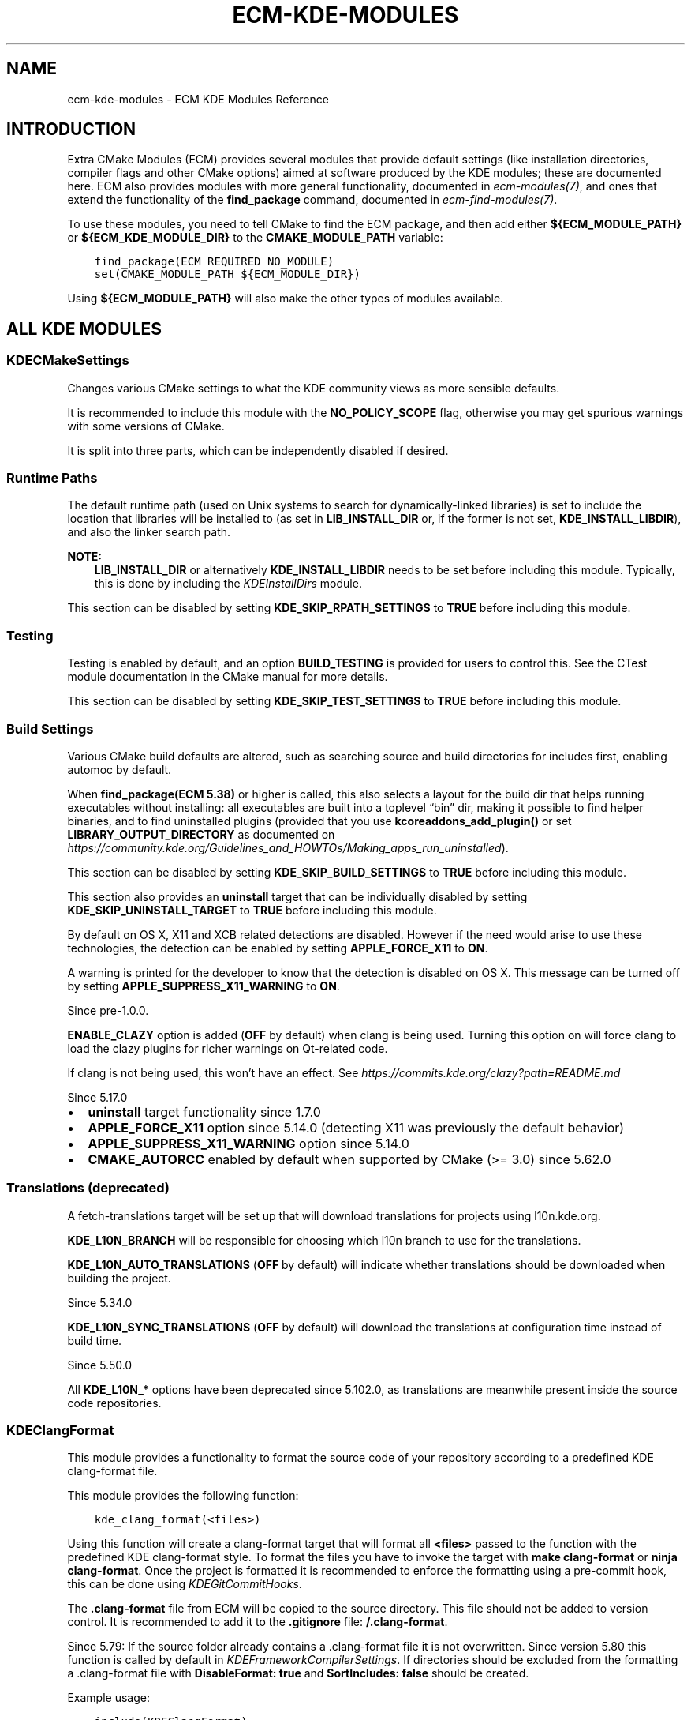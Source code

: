 .\" Man page generated from reStructuredText.
.
.
.nr rst2man-indent-level 0
.
.de1 rstReportMargin
\\$1 \\n[an-margin]
level \\n[rst2man-indent-level]
level margin: \\n[rst2man-indent\\n[rst2man-indent-level]]
-
\\n[rst2man-indent0]
\\n[rst2man-indent1]
\\n[rst2man-indent2]
..
.de1 INDENT
.\" .rstReportMargin pre:
. RS \\$1
. nr rst2man-indent\\n[rst2man-indent-level] \\n[an-margin]
. nr rst2man-indent-level +1
.\" .rstReportMargin post:
..
.de UNINDENT
. RE
.\" indent \\n[an-margin]
.\" old: \\n[rst2man-indent\\n[rst2man-indent-level]]
.nr rst2man-indent-level -1
.\" new: \\n[rst2man-indent\\n[rst2man-indent-level]]
.in \\n[rst2man-indent\\n[rst2man-indent-level]]u
..
.TH "ECM-KDE-MODULES" "7" "May 15, 2023" "5.240" "Extra CMake Modules"
.SH NAME
ecm-kde-modules \- ECM KDE Modules Reference
.SH INTRODUCTION
.sp
Extra CMake Modules (ECM) provides several modules that provide default settings
(like installation directories, compiler flags and other CMake options) aimed at
software produced by the KDE modules; these are documented here. ECM also
provides modules with more general functionality, documented in
\fI\%ecm\-modules(7)\fP, and ones that extend the functionality of the
\fBfind_package\fP command, documented in \fI\%ecm\-find\-modules(7)\fP\&.
.sp
To use these modules, you need to tell CMake to find the ECM package, and
then add either \fB${ECM_MODULE_PATH}\fP or \fB${ECM_KDE_MODULE_DIR}\fP to the
\fBCMAKE_MODULE_PATH\fP variable:
.INDENT 0.0
.INDENT 3.5
.sp
.nf
.ft C
find_package(ECM REQUIRED NO_MODULE)
set(CMAKE_MODULE_PATH ${ECM_MODULE_DIR})
.ft P
.fi
.UNINDENT
.UNINDENT
.sp
Using \fB${ECM_MODULE_PATH}\fP will also make the other types of modules
available.
.SH ALL KDE MODULES
.SS KDECMakeSettings
.sp
Changes various CMake settings to what the KDE community views as more
sensible defaults.
.sp
It is recommended to include this module with the \fBNO_POLICY_SCOPE\fP flag,
otherwise you may get spurious warnings with some versions of CMake.
.sp
It is split into three parts, which can be independently disabled if desired.
.SS Runtime Paths
.sp
The default runtime path (used on Unix systems to search for
dynamically\-linked libraries) is set to include the location that libraries
will be installed to (as set in \fBLIB_INSTALL_DIR\fP or, if the former is not set,
\fBKDE_INSTALL_LIBDIR\fP), and also the linker search path.
.sp
\fBNOTE:\fP
.INDENT 0.0
.INDENT 3.5
\fBLIB_INSTALL_DIR\fP or alternatively \fBKDE_INSTALL_LIBDIR\fP needs
to be set before including this module.
Typically, this is done by including the \fI\%KDEInstallDirs\fP module.
.UNINDENT
.UNINDENT
.sp
This section can be disabled by setting \fBKDE_SKIP_RPATH_SETTINGS\fP to \fBTRUE\fP
before including this module.
.SS Testing
.sp
Testing is enabled by default, and an option \fBBUILD_TESTING\fP is provided for
users to control this. See the CTest module documentation in the CMake manual
for more details.
.sp
This section can be disabled by setting \fBKDE_SKIP_TEST_SETTINGS\fP to \fBTRUE\fP
before including this module.
.SS Build Settings
.sp
Various CMake build defaults are altered, such as searching source and build
directories for includes first, enabling automoc by default.
.sp
When \fBfind_package(ECM 5.38)\fP or higher is called, this also selects
a layout for the build dir that helps running executables without installing:
all executables are built into a toplevel “bin” dir, making it possible to find
helper binaries, and to find uninstalled plugins (provided that you use
\fBkcoreaddons_add_plugin()\fP or set \fBLIBRARY_OUTPUT_DIRECTORY\fP as documented on
\fI\%https://community.kde.org/Guidelines_and_HOWTOs/Making_apps_run_uninstalled\fP).
.sp
This section can be disabled by setting \fBKDE_SKIP_BUILD_SETTINGS\fP to \fBTRUE\fP
before including this module.
.sp
This section also provides an \fBuninstall\fP target that can be individually
disabled by setting \fBKDE_SKIP_UNINSTALL_TARGET\fP to \fBTRUE\fP before including
this module.
.sp
By default on OS X, X11 and XCB related detections are disabled. However if
the need would arise to use these technologies, the detection can be enabled
by setting \fBAPPLE_FORCE_X11\fP to \fBON\fP\&.
.sp
A warning is printed for the developer to know that the detection is disabled on OS X.
This message can be turned off by setting \fBAPPLE_SUPPRESS_X11_WARNING\fP to \fBON\fP\&.
.sp
Since pre\-1.0.0.
.sp
\fBENABLE_CLAZY\fP option is added (\fBOFF\fP by default) when clang is being used.
Turning this option on will force clang to load the clazy plugins for richer
warnings on Qt\-related code.
.sp
If clang is not being used, this won’t have an effect.
See \fI\%https://commits.kde.org/clazy?path=README.md\fP
.sp
Since 5.17.0
.INDENT 0.0
.IP \(bu 2
\fBuninstall\fP target functionality since 1.7.0
.IP \(bu 2
\fBAPPLE_FORCE_X11\fP option since 5.14.0 (detecting X11 was previously the default behavior)
.IP \(bu 2
\fBAPPLE_SUPPRESS_X11_WARNING\fP option since 5.14.0
.IP \(bu 2
\fBCMAKE_AUTORCC\fP enabled by default when supported by CMake (>= 3.0) since 5.62.0
.UNINDENT
.SS Translations (deprecated)
.sp
A fetch\-translations target will be set up that will download translations
for projects using l10n.kde.org.
.sp
\fBKDE_L10N_BRANCH\fP will be responsible for choosing which l10n branch to use
for the translations.
.sp
\fBKDE_L10N_AUTO_TRANSLATIONS\fP (\fBOFF\fP by default) will indicate whether translations
should be downloaded when building the project.
.sp
Since 5.34.0
.sp
\fBKDE_L10N_SYNC_TRANSLATIONS\fP (\fBOFF\fP by default) will download the translations at configuration
time instead of build time.
.sp
Since 5.50.0
.sp
All \fBKDE_L10N_*\fP options have been deprecated since 5.102.0, as translations
are meanwhile present inside the source code repositories.
.SS KDEClangFormat
.sp
This module provides a functionality to format the source
code of your repository according to a predefined KDE
clang\-format file.
.sp
This module provides the following function:
.INDENT 0.0
.INDENT 3.5
.sp
.nf
.ft C
kde_clang_format(<files>)
.ft P
.fi
.UNINDENT
.UNINDENT
.sp
Using this function will create a clang\-format target that will format all
\fB<files>\fP passed to the function with the predefined KDE clang\-format style.
To format the files you have to invoke the target with \fBmake clang\-format\fP or \fBninja clang\-format\fP\&.
Once the project is formatted it is recommended to enforce the formatting using a pre\-commit hook,
this can be done using \fI\%KDEGitCommitHooks\fP\&.
.sp
The \fB\&.clang\-format\fP file from ECM will be copied to the source directory. This file should not be
added to version control. It is recommended to add it to the \fB\&.gitignore\fP file: \fB/.clang\-format\fP\&.
.sp
Since 5.79: If the source folder already contains a .clang\-format file it is not overwritten.
Since version 5.80 this function is called by default in \fI\%KDEFrameworkCompilerSettings\fP\&. If directories should be excluded from
the formatting a .clang\-format file with \fBDisableFormat: true\fP and \fBSortIncludes: false\fP should be created.
.sp
Example usage:
.INDENT 0.0
.INDENT 3.5
.sp
.nf
.ft C
include(KDEClangFormat)
file(GLOB_RECURSE ALL_CLANG_FORMAT_SOURCE_FILES *.cpp *.h *.hpp *.c)
kde_clang_format(${ALL_CLANG_FORMAT_SOURCE_FILES})
.ft P
.fi
.UNINDENT
.UNINDENT
.sp
To exclude directories from the formatting add a \fB\&.clang\-format\fP
file in the directory with the following contents:
.INDENT 0.0
.INDENT 3.5
.sp
.nf
.ft C
DisableFormat: true
SortIncludes: false
.ft P
.fi
.UNINDENT
.UNINDENT
.sp
Since 5.64
.SS KDECompilerSettings
.sp
Set useful compile and link flags for C++ (and C) code.
.sp
Enables many more warnings than the default, and sets stricter modes
for some compiler features.  By default, exceptions are disabled;
\fBkde_target_enable_exceptions()\fP can be used to re\-enable them for a
specific target.
.sp
\fBNOTE:\fP
.INDENT 0.0
.INDENT 3.5
It is recommended to include this module with the \fBNO_POLICY_SCOPE\fP
flag, otherwise you may get spurious warnings with some versions of CMake.
.UNINDENT
.UNINDENT
.sp
Since 5.85 newer settings are controlled by a variable
\fBKDE_COMPILERSETTINGS_LEVEL\fP, taking an ECM version as value. That
version can not be greater than the minimum required ECM version.
The settings which are default at that version will then be used,
but can be overridden by more fine\-grained controls (see respective settings).
This variable needs to be set before including this module, otherwise
defaults to the minimum required ECM version.
.SS Modern code
.sp
The following CMake C standard default variables are set:
.sp
For \fBKDE_COMPILERSETTINGS_LEVEL\fP >= 5.85:
.INDENT 0.0
.IP \(bu 2
\fBCMAKE_C_STANDARD\fP: \fB99\fP
.IP \(bu 2
\fBCMAKE_C_STANDARD_REQUIRED\fP: \fBTRUE\fP
.IP \(bu 2
\fBCMAKE_C_EXTENSIONS\fP: \fBOFF\fP
.UNINDENT
.sp
Otherwise:
.INDENT 0.0
.IP \(bu 2
\fBCMAKE_C_STANDARD\fP: \fB90\fP
.IP \(bu 2
\fBCMAKE_C_STANDARD_REQUIRED\fP: not modified
.IP \(bu 2
\fBCMAKE_C_EXTENSIONS\fP: not modified
.UNINDENT
.sp
If the variable \fBCMAKE_C_STANDARD\fP is already set when including this module,
none of the above variables will be modified.
.sp
The following CMake C++ standard default variables are set:
.sp
For \fBKDE_COMPILERSETTINGS_LEVEL\fP >= 5.85:
.INDENT 0.0
.IP \(bu 2
\fBCMAKE_CXX_STANDARD\fP: \fB17\fP
.IP \(bu 2
\fBCMAKE_CXX_STANDARD_REQUIRED\fP: \fBTRUE\fP
.IP \(bu 2
\fBCMAKE_CXX_EXTENSIONS\fP: \fBOFF\fP
.UNINDENT
.sp
Otherwise:
.INDENT 0.0
.IP \(bu 2
\fBCMAKE_CXX_STANDARD\fP: \fB11\fP
.IP \(bu 2
\fBCMAKE_CXX_STANDARD_REQUIRED\fP: \fBTRUE\fP
.IP \(bu 2
\fBCMAKE_CXX_EXTENSIONS\fP: not modified.
.UNINDENT
.sp
If the variable \fBCMAKE_CXX_STANDARD\fP is already set when including this module,
none of the above variables will be modified.
.sp
The following C++ compiler flags are set:
.INDENT 0.0
.IP \(bu 2
\fB\-pedantic\fP (GNU and Clang compilers, since 5.85)
.sp
Can be disabled by setting \fBKDE_SKIP_PEDANTIC_WARNINGS_SETTINGS\fP to \fBTRUE\fP
before including this module (default is \fBFALSE\fP for
\fBKDE_COMPILERSETTINGS_LEVEL\fP >= 5.85, \fBTRUE\fP otherwise).
.IP \(bu 2
\fB\-Wmissing\-include\-dirs\fP (GNU compilers, since 5.85)
.sp
Can be disabled by setting \fBKDE_SKIP_MISSING_INCLUDE_DIRS_WARNINGS_SETTINGS\fP to \fBTRUE\fP
before including this module (default is \fBFALSE\fP for
\fBKDE_COMPILERSETTINGS_LEVEL\fP >= 5.85, \fBTRUE\fP otherwise).
.IP \(bu 2
\fB\-Wzero\-as\-null\-pointer\-constant\fP (GNU and Clang compilers, since 5.85)
.sp
Can be disabled by setting \fBKDE_SKIP_NULLPTR_WARNINGS_SETTINGS\fP to \fBTRUE\fP
before including this module (default is \fBFALSE\fP for
\fBKDE_COMPILERSETTINGS_LEVEL\fP >= 5.85, \fBTRUE\fP otherwise).
.IP \(bu 2
\fB\-Werror=undef\fP (GNU and Clang compilers, since 5.96.0)
.IP \(bu 2
Qt related preprocessor definitions (since 5.85.0):
.INDENT 2.0
.IP \(bu 2
\fB\-DQT_NO_CAST_TO_ASCII\fP
.IP \(bu 2
\fB\-DQT_NO_CAST_FROM_ASCII\fP
.IP \(bu 2
\fB\-DQT_NO_URL_CAST_FROM_STRING\fP
.IP \(bu 2
\fB\-DQT_NO_CAST_FROM_BYTEARRAY\fP
.IP \(bu 2
\fB\-DQT_USE_QSTRINGBUILDER\fP
.IP \(bu 2
\fB\-DQT_NO_NARROWING_CONVERSIONS_IN_CONNECT\fP
.IP \(bu 2
\fB\-DQT_NO_KEYWORDS\fP
.IP \(bu 2
\fB\-DQT_NO_FOREACH\fP
.IP \(bu 2
\fB\-DQT_STRICT_ITERATORS\fP
.sp
Strict iterators are not enabled on Windows, because they lead
to a link error when application code iterates over a QVector<QPoint> for
instance, unless Qt itself was also built with strict iterators.
See example at \fI\%https://bugreports.qt.io/browse/AUTOSUITE\-946\fP
.UNINDENT
.sp
Can be controlled by setting \fBKDE_QT_MODERNCODE_DEFINITIONS_LEVEL\fP to the
version of ECM where the wanted set of definitions has been added
before including this module (default is \fBKDE_COMPILERSETTINGS_LEVEL\fP).
To disable individual definitions instead use \fBremove_definitions()\fP directly
after including this module.
.UNINDENT
.SS Functions
.sp
This module provides the following functions:
.INDENT 0.0
.INDENT 3.5
.sp
.nf
.ft C
kde_source_files_enable_exceptions([file1 [file2 [...]]])
.ft P
.fi
.UNINDENT
.UNINDENT
.sp
Enables exceptions for specific source files.  This should not be
used on source files in a language other than C++.
.INDENT 0.0
.INDENT 3.5
.sp
.nf
.ft C
kde_target_enable_exceptions(target <INTERFACE|PUBLIC|PRIVATE>)
.ft P
.fi
.UNINDENT
.UNINDENT
.sp
Enables exceptions for a specific target.  This should not be used
on a target that has source files in a language other than C++.
.INDENT 0.0
.INDENT 3.5
.sp
.nf
.ft C
kde_enable_exceptions()
.ft P
.fi
.UNINDENT
.UNINDENT
.sp
Enables exceptions for C++ source files compiled for the
CMakeLists.txt file in the current directory and all subdirectories.
.SS Variables
.sp
Inclusion of this module defines the following variables:
.INDENT 0.0
.TP
.B \fBENABLE_BSYMBOLICFUNCTIONS\fP
indicates whether we make use of \fB\-Bsymbolic\-functions\fP for linking.
It ensures libraries bind global function references locally rather than
at runtime.
This option only has an effect on ELF\-based systems.
.sp
The option is disabled by default except when using
\fI\%KDEFrameworkCompilerSettings\fP where it’s enabled. Projects can enable
it by calling \fBset(ENABLE_BSYMBOLICFUNCTIONS ON)\fP or passing
\fB\-DENABLE BSYMBOLICFUNCTIONS=ON\fP when configuring the build directory.
.sp
Since 5.85
.UNINDENT
.sp
Example usages:
.INDENT 0.0
.INDENT 3.5
.sp
.nf
.ft C
# needing some macro/feature only available with ECM 5.80.0
find_package(ECM 5.80.0 NO_MODULE)

# requiring ECM 5.80.0 above will default KDE_COMPILERSETTINGS_LEVEL also to 5.80.0,
# thus not activate any newer settings
include(KDECompilerSettings NO_POLICY_SCOPE)
.ft P
.fi
.UNINDENT
.UNINDENT
.INDENT 0.0
.INDENT 3.5
.sp
.nf
.ft C
# needing some macro/feature only available with ECM 5.87.0
find_package(ECM 5.87.0 NO_MODULE)

# project uses settings default as of KDECompilerSettings in ECM 5.85.0
set(KDE_COMPILERSETTINGS_LEVEL 5.85.0)
include(KDECompilerSettings NO_POLICY_SCOPE)
.ft P
.fi
.UNINDENT
.UNINDENT
.INDENT 0.0
.INDENT 3.5
.sp
.nf
.ft C
# needing some macro/feature only available with ECM 5.87.0
find_package(ECM 5.87.0 NO_MODULE)

# project mainly uses settings default as of KDECompilerSettings in ECM 5.85.0
# with some small twisting
set(KDE_COMPILERSETTINGS_LEVEL 5.85.0)
# not ready yet for pedantic compilers
set(KDE_SKIP_PEDANTIC_WARNINGS_SETTINGS TRUE)
# avoid any Qt definitions
set(KDE_QT_MODERNCODE_DEFINITIONS_LEVEL 5.84.0)
include(KDECompilerSettings NO_POLICY_SCOPE)
.ft P
.fi
.UNINDENT
.UNINDENT
.INDENT 0.0
.INDENT 3.5
.sp
.nf
.ft C
# needing some macro/feature only available with ECM 5.85.0
find_package(ECM 5.85.0 NO_MODULE)

# requiring ECM 5.85.0 above will default KDE_COMPILERSETTINGS_LEVEL also to 5.85.0,
# which again defaults KDE_QT_MODERNCODE_DEFINITIONS_LEVEL also to 5.85.0
include(KDECompilerSettings NO_POLICY_SCOPE)
# project is fine with almost all added Qt definitions as of 5.85.0, but not these ones:
remove_definitions(
    \-DQT_NO_KEYWORDS
    \-DQT_NO_FOREACH
)
.ft P
.fi
.UNINDENT
.UNINDENT
.sp
Since pre\-1.0.0.
.SS KDEFrameworkCompilerSettings
.sp
Set stricter compile and link flags for KDE Frameworks modules.
.sp
\fBWARNING:\fP
.INDENT 0.0
.INDENT 3.5
Do not use this module for software which is not part of KDE\-Frameworks.
There is no guarantee for backward\-compatibility in newer versions.
.UNINDENT
.UNINDENT
.sp
The \fI\%KDECompilerSettings\fP module is included and, in addition, various
defines that affect the Qt libraries are set to enforce certain
conventions.
.sp
For example, constructions like \fBQString(\(dqfoo\(dq)\fP are prohibited, instead
forcing the use of QLatin1String or QStringLiteral, and some
Qt\-defined keywords like signals and slots will not be defined.
.sp
\fBNOTE:\fP
.INDENT 0.0
.INDENT 3.5
It is recommended to include this module with the NO_POLICY_SCOPE
flag, otherwise you may get spurious warnings with some versions of CMake.
.UNINDENT
.UNINDENT
.sp
Since pre\-1.0.0.
.SS KDEGitCommitHooks
.sp
This module provides a functionality to enforce formatting
or in the future other QS checks.
.sp
This module provides the following function:
.INDENT 0.0
.INDENT 3.5
.sp
.nf
.ft C
kde_configure_pre_commit_hook(
   CHECKS <check1> [<check2> [...]]
)
.ft P
.fi
.UNINDENT
.UNINDENT
.sp
This function will create a pre\-commit hook which contains all the given checks.
.sp
Checks:
.INDENT 0.0
.IP \(bu 2
\fBCLANG_FORMAT\fP With this check enabled the \fBgit clang\-format\fP tool will be used to make sure that
the changed parts are properly formatted. In case the changes are not properly formatted an error
message with the command to preview the formatting changes and to format the files in place
will be displayed. This tool will reuse the exsting \fB\&.clang\-format\fP file, in case you
want to use the one provided by ECM you can include \fBinclude(KDEClangFormat)\fP which will copy
the file to the source dir. It is also recommended to reformat the entire project before enforcing
the formatting using this commit hook.
.UNINDENT
.sp
Example usage:
.INDENT 0.0
.INDENT 3.5
.sp
.nf
.ft C
include(KDEGitCommitHooks)
kde_configure_git_pre_commit_hook(CHECKS CLANG_FORMAT)
.ft P
.fi
.UNINDENT
.UNINDENT
.sp
Since 5.79
.SS KDEInstallDirs
.sp
Compatibility wrapper around \fI\%KDEInstallDirs5\fP\&.
.sp
Since 5.82.0, prior to that equivalent to \fI\%KDEInstallDirs5\fP\&.
.SS KDEInstallDirs5
.sp
Define KDE standard installation directories for Qt5/KF5 based software.
.sp
Note that none of the variables defined by this module provide any
information about the location of already\-installed KDE software.
.sp
Also sets \fBCMAKE_INSTALL_PREFIX\fP to the installation prefix of ECM,
unless that variable has been already explicitly set by something else
(since 5.61 and with CMake >= 3.7).
.sp
Inclusion of this module defines the following variables:
.INDENT 0.0
.TP
.B \fBKDE_INSTALL_<dir>\fP
destination for files of a given type
.TP
.B \fBKDE_INSTALL_FULL_<dir>\fP
corresponding absolute path
.UNINDENT
.sp
where \fB<dir>\fP is one of (default values in parentheses and alternative,
deprecated variable name in square brackets):
.INDENT 0.0
.TP
.B \fBBUNDLEDIR\fP
application bundles (\fB/Applications/KDE\fP) [\fBBUNDLE_INSTALL_DIR\fP]
.TP
.B \fBEXECROOTDIR\fP
executables and libraries (\fB<empty>\fP) [\fBEXEC_INSTALL_PREFIX\fP]
.TP
.B \fBBINDIR\fP
user executables (\fBEXECROOTDIR/bin\fP) [\fBBIN_INSTALL_DIR\fP]
.TP
.B \fBSBINDIR\fP
system admin executables (\fBEXECROOTDIR/sbin\fP) [\fBSBIN_INSTALL_DIR\fP]
.TP
.B \fBLIBDIR\fP
object code libraries (\fBEXECROOTDIR/lib\fP, \fBEXECROOTDIR/lib64\fP or
\fBEXECROOTDIR/lib/<multiarch\-tuple\fP on Debian) [\fBLIB_INSTALL_DIR\fP]
.TP
.B \fBLIBEXECDIR\fP
executables for internal use by programs and libraries (\fBBINDIR\fP on
Windows, \fBLIBDIR/libexec\fP otherwise) [\fBLIBEXEC_INSTALL_DIR\fP]
.TP
.B \fBCMAKEPACKAGEDIR\fP
CMake packages, including config files (\fBLIBDIR/cmake\fP)
[\fBCMAKECONFIG_INSTALL_PREFIX\fP]
.TP
.B \fBQTPLUGINDIR\fP
Qt plugins (\fBLIBDIR/plugins\fP or qmake\-qt5’s \fBQT_INSTALL_PLUGINS\fP) [\fBQT_PLUGIN_INSTALL_DIR\fP]
.TP
.B \fBPLUGINDIR\fP
Plugins (\fBQTPLUGINDIR\fP) [\fBPLUGIN_INSTALL_DIR\fP]
.TP
.B \fBQTQUICKIMPORTSDIR\fP
QtQuick1 imports (\fBQTPLUGINDIR/imports\fP or qmake\-qt5’s \fBQT_INSTALL_IMPORTS\fP) [\fBIMPORTS_INSTALL_DIR\fP]
.TP
.B \fBQMLDIR\fP
QtQuick2 imports (\fBLIBDIR/qml\fP or qmake\-qt5’s \fBQT_INSTALL_QML\fP) [\fBQML_INSTALL_DIR\fP]
.TP
.B \fBINCLUDEDIR\fP
C and C++ header files (\fBinclude\fP) [\fBINCLUDE_INSTALL_DIR\fP]
.TP
.B \fBLOCALSTATEDIR\fP
modifiable single\-machine data (\fBvar\fP)
.TP
.B \fBSHAREDSTATEDIR\fP
modifiable architecture\-independent data (\fBcom\fP)
.TP
.B \fBDATAROOTDIR\fP
read\-only architecture\-independent data root (\fBshare\fP)
[\fBSHARE_INSTALL_PREFIX\fP]
.TP
.B \fBDATADIR\fP
read\-only architecture\-independent data (\fBDATAROOTDIR\fP)
[\fBDATA_INSTALL_DIR\fP]
.TP
.B \fBDOCBUNDLEDIR\fP
documentation bundles generated using kdoctools
(\fBDATAROOTDIR/doc/HTML\fP) [\fBHTML_INSTALL_DIR\fP]
.TP
.B \fBKCFGDIR\fP
kconfig description files (\fBDATAROOTDIR/config.kcfg\fP)
[\fBKCFG_INSTALL_DIR\fP]
.TP
.B \fBKCONFUPDATEDIR\fP
kconf_update scripts (\fBDATAROOTDIR/kconf_update\fP)
[\fBKCONF_UPDATE_INSTALL_DIR\fP]
.TP
.B \fBKSERVICES5DIR\fP or (since 5.89) \fBKSERVICESDIR\fP
services for KDE Frameworks 5 (\fBDATAROOTDIR/kservices5\fP)
[\fBSERVICES_INSTALL_DIR\fP]
.TP
.B \fBKSERVICETYPES5DIR\fP or (since 5.89) \fBKSERVICETYPESDIR\fP
service types for KDE Frameworks 5 (\fBDATAROOTDIR/kservicetypes5\fP)
[\fBSERVICETYPES_INSTALL_DIR\fP]
.TP
.B \fBKXMLGUI5DIR\fP or (since 5.89) \fBKXMLGUIDIR\fP
knotify description files (\fBDATAROOTDIR/kxmlgui5\fP)
[\fBKXMLGUI_INSTALL_DIR\fP]
.TP
.B \fBKAPPTEMPLATESDIR\fP
KAppTemplate and KDevelop templates (\fBDATAROOTDIR/kdevappwizard/templates\fP)
[\fBKDE_INSTALL_KTEMPLATESDIR\fP] Since 5.77.
.TP
.B \fBKFILETEMPLATESDIR\fP
KDevelop file templates (\fBDATAROOTDIR/kdevfiletemplates/templates\fP) Since 5.77.
.TP
.B \fBKNOTIFY5RCDIR\fP or (since 5.89) \fBKNOTIFYRCDIR\fP
knotify description files (\fBDATAROOTDIR/knotifications5\fP)
[\fBKNOTIFYRC_INSTALL_DIR\fP]
.TP
.B \fBICONDIR\fP
icons (\fBDATAROOTDIR/icons\fP) [\fBICON_INSTALL_DIR\fP]
.TP
.B \fBLOCALEDIR\fP
knotify description files (\fBDATAROOTDIR/locale\fP)
[\fBLOCALE_INSTALL_DIR\fP]
.TP
.B \fBSOUNDDIR\fP
sound files (\fBDATAROOTDIR/sounds\fP) [\fBSOUND_INSTALL_DIR\fP]
.TP
.B \fBTEMPLATEDIR\fP
templates (\fBDATAROOTDIR/templates\fP) [\fBTEMPLATES_INSTALL_DIR\fP]
.TP
.B \fBWALLPAPERDIR\fP
desktop wallpaper images (\fBDATAROOTDIR/wallpapers\fP)
[\fBWALLPAPER_INSTALL_DIR\fP]
.TP
.B \fBAPPDIR\fP
application desktop files (\fBDATAROOTDIR/applications\fP) Since 1.1.0.
[\fBXDG_APPS_INSTALL_DIR\fP]
.TP
.B \fBDESKTOPDIR\fP
desktop directories (\fBDATAROOTDIR/desktop\-directories\fP)
[\fBXDG_DIRECTORY_INSTALL_DIR\fP]
.TP
.B \fBMIMEDIR\fP
mime description files (\fBDATAROOTDIR/mime/packages\fP)
[\fBXDG_MIME_INSTALL_DIR\fP]
.TP
.B \fBMETAINFODIR\fP
AppStream component metadata files (\fBDATAROOTDIR/metainfo\fP)
.TP
.B \fBQTQCHDIR\fP
documentation bundles in QCH format for Qt\-extending libraries (\fBDATAROOTDIR/doc/qch\fP or qmake\-qt5’s \fBQT_INSTALL_DOCS\fP) Since 5.36.0.
.TP
.B \fBQCHDIR\fP
documentation bundles in QCH format (\fBDATAROOTDIR/doc/qch\fP) Since 5.36.0.
.TP
.B \fBMANDIR\fP
man documentation (\fBDATAROOTDIR/man\fP) [\fBMAN_INSTALL_DIR\fP]
.TP
.B \fBINFODIR\fP
info documentation (\fBDATAROOTDIR/info\fP)
.TP
.B \fBDBUSDIR\fP
D\-Bus (\fBDATAROOTDIR/dbus\-1\fP)
.TP
.B \fBDBUSINTERFACEDIR\fP
D\-Bus interfaces (\fBDBUSDIR/interfaces\fP)
[\fBDBUS_INTERFACES_INSTALL_DIR\fP]
.TP
.B \fBDBUSSERVICEDIR\fP
D\-Bus session services (\fBDBUSDIR/services\fP)
[\fBDBUS_SERVICES_INSTALL_DIR\fP]
.TP
.B \fBDBUSSYSTEMSERVICEDIR\fP
D\-Bus system services (\fBDBUSDIR/system\-services\fP)
[\fBDBUS_SYSTEM_SERVICES_INSTALL_DIR\fP]
.TP
.B \fBSYSCONFDIR\fP
read\-only single\-machine data
(\fBetc\fP, or \fB/etc\fP if \fBCMAKE_INSTALL_PREFIX\fP is \fB/usr\fP)
[\fBSYSCONF_INSTALL_DIR\fP]
.TP
.B \fBCONFDIR\fP
application configuration files (\fBSYSCONFDIR/xdg\fP)
[\fBCONFIG_INSTALL_DIR\fP]
.TP
.B \fBAUTOSTARTDIR\fP
autostart files (\fBCONFDIR/autostart\fP) [\fBAUTOSTART_INSTALL_DIR\fP]
.TP
.B \fBLOGGINGCATEGORIESDIR\fP
Qt logging categories files directory (\fBDATAROOTDIR/qlogging\-categories5\fP) Since 5.59.0
.TP
.B \fBJARDIR\fP
Java AAR/JAR files for Android. Since 5.62.0
.TP
.B \fBSYSTEMDUNITDIR\fP
Systemd Units (\fBlib/systemd\fP)
[\fBSYSTEMD_UNIT_INSTALL_DIR\fP]. Since 5.65
.TP
.B \fBSYSTEMDUSERUNITDIR\fP
Systemd User Units (\fBlib/systemd/user\fP)
[\fBSYSTEMD_USER_UNIT_INSTALL_DIR\fP]. Since 5.65
.TP
.B \fBZSHAUTOCOMPLETEDIR\fP
Zsh functions and autocompletion definitions (\fBzsh/site\-functions\fP)
Since 5.101
.UNINDENT
.sp
If \fBKDE_INSTALL_USE_QT_SYS_PATHS\fP is set to \fBTRUE\fP before including this
module, the default values for some variables are instead queried from
Qt5’s qmake (where mentioned in the parentheses above).
If not set, it will default to \fBTRUE\fP if Qt5’s qmake is found and
it’s \fBQT_INSTALL_PREFIX\fP is the same as \fBCMAKE_INSTALL_PREFIX\fP,
otherwise default to \fBFALSE\fP\&.
This variable should NOT be set from within CMakeLists.txt files, instead
is intended to be set manually when configuring a project which uses
KDEInstallDirs (e.g. by packagers).
.sp
If \fBKDE_INSTALL_DIRS_NO_DEPRECATED\fP is set to \fBTRUE\fP before including this
module, the deprecated variables (listed in the square brackets above) are
not defined.
.sp
In addition, for each \fBKDE_INSTALL_*\fP variable, an equivalent
\fBCMAKE_INSTALL_*\fP variable is defined. If
\fBKDE_INSTALL_DIRS_NO_DEPRECATED\fP is set to \fBTRUE\fP, only those variables
defined by the \fBGNUInstallDirs\fP module (shipped with CMake) are defined.
If \fBKDE_INSTALL_DIRS_NO_CMAKE_VARIABLES\fP is set to \fBTRUE\fP, no variables with
a \fBCMAKE_\fP prefix will be defined by this module (other than
\fBCMAKE_INSTALL_DEFAULT_COMPONENT_NAME\fP \- see below).
.sp
The \fBKDE_INSTALL_<dir>\fP variables (or their \fBCMAKE_INSTALL_<dir>\fP or
deprecated counterparts) may be passed to the \fBDESTINATION\fP options of
\fBinstall()\fP commands for the corresponding file type.  They are set in the
CMake cache, and so the defaults above can be overridden by users.
.sp
Note that the \fBKDE_INSTALL_<dir>\fP, \fBCMAKE_INSTALL_<dir>\fP or deprecated
form of the variable can be changed using CMake command line variable
definitions; in either case, all forms of the variable will be affected. The
effect of passing multiple forms of the same variable on the command line
(such as \fBKDE_INSTALL_BINDIR\fP and \fBCMAKE_INSTALL_BINDIR\fP is undefined.
.sp
The variable \fBKDE_INSTALL_TARGETS_DEFAULT_ARGS\fP is also defined (along with
the deprecated form \fBINSTALL_TARGETS_DEFAULT_ARGS\fP).  This should be used
when libraries or user\-executable applications are installed, in the
following manner:
.INDENT 0.0
.INDENT 3.5
.sp
.nf
.ft C
install(TARGETS mylib myapp ${KDE_INSTALL_TARGETS_DEFAULT_ARGS})
.ft P
.fi
.UNINDENT
.UNINDENT
.sp
It MUST NOT be used for installing plugins, system admin executables or
executables only intended for use internally by other code.  Those should use
\fBKDE_INSTALL_PLUGINDIR\fP, \fBKDE_INSTALL_SBINDIR\fP or
\fBKDE_INSTALL_LIBEXECDIR\fP respectively.
.sp
Additionally, \fBCMAKE_INSTALL_DEFAULT_COMPONENT_NAME\fP will be set to
\fB${PROJECT_NAME}\fP to provide a sensible default for this CMake option.
.sp
Note that mixing absolute and relative paths, particularly for \fBBINDIR\fP,
\fBLIBDIR\fP and \fBINCLUDEDIR\fP, can cause issues with exported targets. Given
that the default values for these are relative paths, relative paths should
be used on the command line when possible (eg: use
\fB\-DKDE_INSTALL_LIBDIR=lib64\fP instead of
\fB\-DKDE_INSTALL_LIBDIR=/usr/lib/lib64\fP to override the library directory).
.sp
Since 5.82.0, prior to that available as \fI\%KDEInstallDirs\fP\&.
.sp
NB: The variables starting \fBKDE_INSTALL_\fP are available since 1.6.0,
unless otherwise noted with the variable.
.sp
The \fBKDE_INSTALL_PREFIX_SCRIPT\fP option will install a ${CMAKE_INSTALL_PREFIX}/prefix.sh
file that allows to easily incorporate the necessary environment variables
for the prefix into a process.
.SS KDEInstallDirs6
.sp
THIS IS CURRENTLY ONLY AN ALPHA VERSION, FOR FRAMEWORKS USAGE ONLY,
AND TO BE MODIFIED INCREMENTALLY. PLEASE DO NOT USE IN APPLICATIONS YET.
.sp
Define KDE standard installation directories for Qt6/KF6 based software.
.sp
Note that none of the variables defined by this module provide any
information about the location of already\-installed KDE software.
.sp
Also sets \fBCMAKE_INSTALL_PREFIX\fP to the installation prefix of ECM,
unless that variable has been already explicitly set by something else.
.sp
Inclusion of this module defines the following variables:
.INDENT 0.0
.TP
.B \fBKDE_INSTALL_<dir>\fP
destination for files of a given type
.TP
.B \fBKDE_INSTALL_FULL_<dir>\fP
corresponding absolute path
.UNINDENT
.sp
where \fB<dir>\fP is one of (default values in parentheses):
.INDENT 0.0
.TP
.B \fBBUNDLEDIR\fP
application bundles (\fB/Applications/KDE\fP)
.TP
.B \fBEXECROOTDIR\fP
executables and libraries (\fB<empty>\fP)
.TP
.B \fBBINDIR\fP
user executables (\fBEXECROOTDIR/bin\fP)
.TP
.B \fBSBINDIR\fP
system admin executables (\fBEXECROOTDIR/sbin\fP)
.TP
.B \fBLIBDIR\fP
object code libraries (\fBEXECROOTDIR/lib\fP, \fBEXECROOTDIR/lib64\fP or
\fBEXECROOTDIR/lib/<multiarch\-tuple\fP on Debian)
.TP
.B \fBLIBEXECDIR\fP
executables for internal use by programs and libraries (\fBBINDIR\fP on
Windows, \fBLIBDIR/libexec\fP otherwise)
.TP
.B \fBCMAKEPACKAGEDIR\fP
CMake packages, including config files (\fBLIBDIR/cmake\fP)
.TP
.B \fBQTPLUGINDIR\fP
Qt plugins (\fBLIBDIR/plugins\fP or qmake\-qt5’s \fBQT_INSTALL_PLUGINS\fP)
.TP
.B \fBPLUGINDIR\fP
Plugins (\fBQTPLUGINDIR\fP) [\fBPLUGIN_INSTALL_DIR\fP]
.TP
.B \fBQMLDIR\fP
QtQuick2 imports (\fBLIBDIR/qml\fP or qmake\-qt5’s \fBQT_INSTALL_QML\fP)
.TP
.B \fBINCLUDEDIR\fP
C and C++ header files (\fBinclude\fP)
.TP
.B \fBLOCALSTATEDIR\fP
modifiable single\-machine data (\fBvar\fP)
.TP
.B \fBSHAREDSTATEDIR\fP
modifiable architecture\-independent data (\fBcom\fP)
.TP
.B \fBDATAROOTDIR\fP
read\-only architecture\-independent data root (\fBshare\fP)
.TP
.B \fBDATADIR\fP
read\-only architecture\-independent data (\fBDATAROOTDIR\fP)
.TP
.B \fBDOCBUNDLEDIR\fP
documentation bundles generated using kdoctools
(\fBDATAROOTDIR/doc/HTML\fP)
.TP
.B \fBKCFGDIR\fP
kconfig description files (\fBDATAROOTDIR/config.kcfg\fP)
.TP
.B \fBKCONFUPDATEDIR\fP
kconf_update scripts (\fBDATAROOTDIR/kconf_update\fP)
.TP
.B \fBKSERVICESDIR\fP
services for KDE Frameworks 6 (\fBDATAROOTDIR/kservices6\fP)
.TP
.B \fBKSERVICETYPESDIR\fP
service types for KDE Frameworks 6 (\fBDATAROOTDIR/kservicetypes6\fP)
.TP
.B \fBKXMLGUIDIR\fP
knotify description files (\fBDATAROOTDIR/kxmlgui6\fP)
.TP
.B \fBKAPPTEMPLATESDIR\fP
KAppTemplate and KDevelop templates (\fBDATAROOTDIR/kdevappwizard/templates\fP)
.TP
.B \fBKFILETEMPLATESDIR\fP
KDevelop file templates (\fBDATAROOTDIR/kdevfiletemplates/templates\fP)
.TP
.B \fBKNOTIFYRCDIR\fP
knotify description files (\fBDATAROOTDIR/knotifications6\fP)
.TP
.B \fBICONDIR\fP
icons (\fBDATAROOTDIR/icons\fP)
.TP
.B \fBLOCALEDIR\fP
knotify description files (\fBDATAROOTDIR/locale\fP)
.TP
.B \fBSOUNDDIR\fP
sound files (\fBDATAROOTDIR/sounds\fP)
.TP
.B \fBTEMPLATEDIR\fP
templates (\fBDATAROOTDIR/templates\fP)
.TP
.B \fBWALLPAPERDIR\fP
desktop wallpaper images (\fBDATAROOTDIR/wallpapers\fP)
.TP
.B \fBAPPDIR\fP
application desktop files (\fBDATAROOTDIR/applications\fP)
.TP
.B \fBDESKTOPDIR\fP
desktop directories (\fBDATAROOTDIR/desktop\-directories\fP)
.TP
.B \fBMIMEDIR\fP
mime description files (\fBDATAROOTDIR/mime/packages\fP)
.TP
.B \fBMETAINFODIR\fP
AppStream component metadata files (\fBDATAROOTDIR/metainfo\fP)
.TP
.B \fBQTQCHDIR\fP
documentation bundles in QCH format for Qt\-extending libraries (\fBDATAROOTDIR/doc/qch\fP or qmake\-qt5’s \fBQT_INSTALL_DOCS\fP)
.TP
.B \fBQCHDIR\fP
documentation bundles in QCH format (\fBDATAROOTDIR/doc/qch\fP)
.TP
.B \fBMANDIR\fP
man documentation (\fBDATAROOTDIR/man\fP)
.TP
.B \fBINFODIR\fP
info documentation (\fBDATAROOTDIR/info\fP)
.TP
.B \fBDBUSDIR\fP
D\-Bus (\fBDATAROOTDIR/dbus\-1\fP)
.TP
.B \fBDBUSINTERFACEDIR\fP
D\-Bus interfaces (\fBDBUSDIR/interfaces\fP)
.TP
.B \fBDBUSSERVICEDIR\fP
D\-Bus session services (\fBDBUSDIR/services\fP)
.TP
.B \fBDBUSSYSTEMSERVICEDIR\fP
D\-Bus system services (\fBDBUSDIR/system\-services\fP)
.TP
.B \fBSYSCONFDIR\fP
read\-only single\-machine data
(\fBetc\fP, or \fB/etc\fP if \fBCMAKE_INSTALL_PREFIX\fP is \fB/usr\fP)
.TP
.B \fBCONFDIR\fP
application configuration files (\fBSYSCONFDIR/xdg\fP)
.TP
.B \fBAUTOSTARTDIR\fP
autostart files (\fBCONFDIR/autostart\fP)
.TP
.B \fBLOGGINGCATEGORIESDIR\fP
Qt logging categories files directory (\fBDATAROOTDIR/qlogging\-categories6\fP)
.TP
.B \fBJARDIR\fP
Java AAR/JAR files for Android.
.TP
.B \fBSYSTEMDUNITDIR\fP
Systemd Units (\fBlib/systemd\fP)
.TP
.B \fBSYSTEMDUSERUNITDIR\fP
Systemd User Units (\fBlib/systemd/user\fP)
.UNINDENT
.sp
If \fBKDE_INSTALL_USE_QT_SYS_PATHS\fP is set to \fBTRUE\fP before including this
module, the default values for some variables are instead queried from
Qt6’s qmake (where mentioned in the parentheses above).
If not set, it will default to \fBTRUE\fP if Qt6’s qmake is found and
it’s \fBQT_INSTALL_PREFIX\fP is the same as \fBCMAKE_INSTALL_PREFIX\fP,
otherwise default to \fBFALSE\fP\&.
This variable should NOT be set from within CMakeLists.txt files, instead
is intended to be set manually when configuring a project which uses
KDEInstallDirs (e.g. by packagers).
.sp
In addition, for each \fBKDE_INSTALL_*\fP variable, an equivalent
\fBCMAKE_INSTALL_*\fP variable is defined, if such a variable is also
defined by the \fBGNUInstallDirs\fP module (shipped with CMake).
If \fBKDE_INSTALL_DIRS_NO_CMAKE_VARIABLES\fP is set to \fBTRUE\fP, no variables with
a \fBCMAKE_\fP prefix will be defined by this module (other than
\fBCMAKE_INSTALL_DEFAULT_COMPONENT_NAME\fP \- see below).
.sp
The \fBKDE_INSTALL_<dir>\fP variables may be passed to the \fBDESTINATION\fP options of
\fBinstall()\fP commands for the corresponding file type.  They are set in the
CMake cache, and so the defaults above can be overridden by users.
.sp
Note that the \fBKDE_INSTALL_<dir>\fP or \fBCMAKE_INSTALL_<dir>\fP variables
can be changed using CMake command line variable definitions; in either case,
both forms of the variable will be affected. The effect of passing multiple
forms of the same variable on the command line
(such as \fBKDE_INSTALL_BINDIR\fP and \fBCMAKE_INSTALL_BINDIR\fP is undefined.
.sp
The variable \fBKDE_INSTALL_TARGETS_DEFAULT_ARGS\fP is also defined.
This should be used when libraries or user\-executable applications are installed,
in the following manner:
.INDENT 0.0
.INDENT 3.5
.sp
.nf
.ft C
install(TARGETS mylib myapp ${KDE_INSTALL_TARGETS_DEFAULT_ARGS})
.ft P
.fi
.UNINDENT
.UNINDENT
.sp
It MUST NOT be used for installing plugins, system admin executables or
executables only intended for use internally by other code.  Those should use
\fBKDE_INSTALL_PLUGINDIR\fP, \fBKDE_INSTALL_SBINDIR\fP or
\fBKDE_INSTALL_LIBEXECDIR\fP respectively.
.sp
Additionally, \fBCMAKE_INSTALL_DEFAULT_COMPONENT_NAME\fP will be set to
\fB${PROJECT_NAME}\fP to provide a sensible default for this CMake option.
.sp
Note that mixing absolute and relative paths, particularly for \fBBINDIR\fP,
\fBLIBDIR\fP and \fBINCLUDEDIR\fP, can cause issues with exported targets. Given
that the default values for these are relative paths, relative paths should
be used on the command line when possible (eg: use
\fB\-DKDE_INSTALL_LIBDIR=lib64\fP instead of
\fB\-DKDE_INSTALL_LIBDIR=/usr/lib/lib64\fP to override the library directory).
.sp
The \fBKDE_INSTALL_PREFIX_SCRIPT\fP option will install a ${CMAKE_INSTALL_PREFIX}/prefix.sh
file that allows to easily incorporate the necessary environment variables
for the prefix into a process.
.SS KDEMetaInfoPlatformCheck
.sp
By including this module there will be an automatic check between the supported
platforms listed in the metainfo.yaml file and the current platform
that is the target of the build
.sp
If the current platform that is the target of the build is not supported
a CMake \fBFATAL_ERROR\fP will be issued
.sp
The check can be ignored by setting \fBKF_IGNORE_PLATFORM_CHECK\fP to \fBON\fP\&.
.sp
Since 5.93
.SS KDEPackageAppTemplates
.sp
Packages KApptemplate/KDevelop compatible application templates
.sp
This module provides a functionality to package in a tarball and
install project templates compatible with the format used by
KApptemplate and KDevelop. Useful for providing minimal examples
for the usage of the KDE Frameworks.
.sp
This module provides the following function:
.INDENT 0.0
.INDENT 3.5
.sp
.nf
.ft C
kde_package_app_templates(TEMPLATES <template> [<template> [...]]
                          INSTALL_DIR <directory>)
.ft P
.fi
.UNINDENT
.UNINDENT
.sp
\fBINSTALL_DIR\fP is the directory to install the template package to.
In most cases you will want to use the variable \fBKDE_INSTALL_KAPPTEMPLATESDIR\fP
from \fI\%KDEInstallDirs\fP\&.
.sp
\fBTEMPLATES\fP lists subdirectories containing template files;
each \fB<template>\fP directory will be packaged into a file named
\fB<template>.tar.bz2\fP and installed to the appropriate location.
.sp
The template is a minimal source tree of an application as if it was
an application project by itself, with names (file names or text inside)
the text files replaced by the following placeholders when needed:
.INDENT 0.0
.TP
.B \fB%{PROJECTDIRNAME}\fP
name of generated project base folder ex: \fB%{APPNAMELC}\fP for KAppTemplate
.TP
.B \fB%{APPNAME}\fP
project name as entered by user ex: MyKApp
.TP
.B \fB%{APPNAMELC}\fP
project name in lower case ex: mykapp
.TP
.B \fB%{APPNAMEUC}\fP
project name in upper case ex: MYKAPP
.TP
.B \fB%{CPP_TEMPLATE}\fP
license header for cpp file
.TP
.B \fB%{H_TEMPLATE}\fP
license header for h file
.TP
.B \fB%{AUTHOR}\fP
author name ex: George Ignacious
.TP
.B \fB%{EMAIL}\fP
author email ex: \fI\%foo@bar.org\fP
.TP
.B \fB%{VERSION}\fP
project version ex: 0.1
.UNINDENT
.sp
Deprecated:
.INDENT 0.0
.TP
.B \fB%{dest}\fP
path of generated project base folder, used in .kdevtemplate with the \fBShowFilesAfterGeneration\fP entry
KDevelop >= 5.1.1 supports relative paths with that entry, making this placeholder obsolete
.UNINDENT
.sp
Multiple templates can be passed at once.
.sp
Since 5.18
.SH SEE ALSO
.sp
\fI\%ecm(7)\fP, \fI\%ecm\-modules(7)\fP, \fI\%ecm\-find\-modules(7)\fP
.SH COPYRIGHT
KDE Developers
.\" Generated by docutils manpage writer.
.
